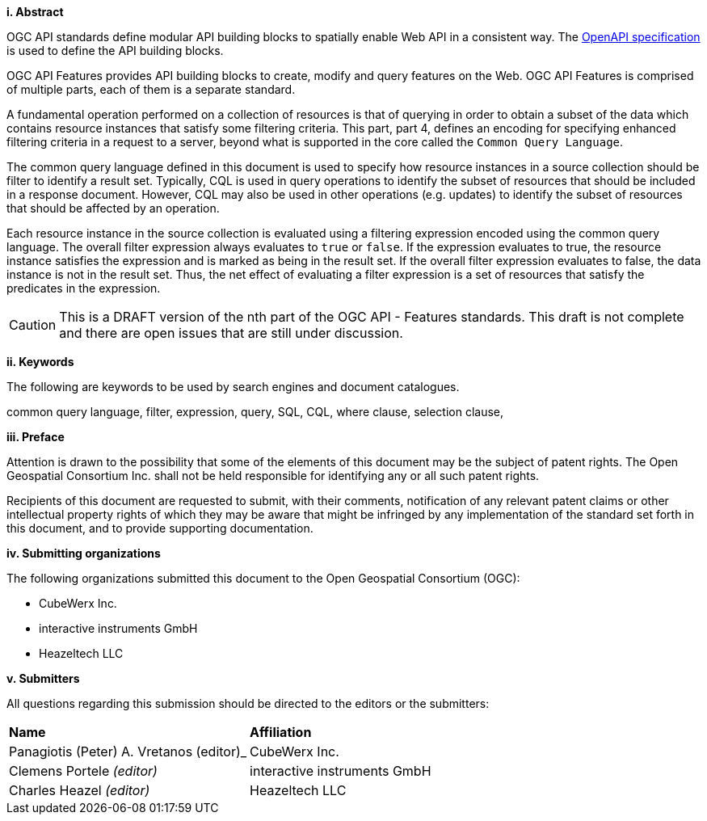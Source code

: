 [big]*i.     Abstract*

OGC API standards define modular API building blocks to spatially enable Web API
in a consistent way. The <<OpenAPI,OpenAPI specification>> is used to define the
API building blocks.

OGC API Features provides API building blocks to create, modify and query
features on the Web. OGC API Features is comprised of multiple parts, each
of them is a separate standard.

A fundamental operation performed on a collection of resources is that of
querying in order to obtain a subset of the data which contains resource
instances that satisfy some filtering criteria.  This part, part 4, defines
an encoding for specifying enhanced filtering criteria in a request to a server,
beyond what is supported in the core called the  `Common Query Language`.

The common query language defined in this document is used to specify how
resource instances in a source collection should be filter to identify a
result set.  Typically, CQL is used in query operations to identify the
subset of resources that should be included in a response document.
However, CQL may also be used in other operations (e.g. updates) to
identify the subset of resources that  should be affected by an operation.

Each resource instance in the source collection is evaluated using a filtering
expression encoded using the common query language.  The overall filter
expression always evaluates to `true` or `false`.  If the expression evaluates
to true, the resource instance satisfies the expression and is marked as being
in the result set. If the overall filter expression evaluates to false, the data
instance is not in the result set.  Thus, the net effect of evaluating a filter
expression is a set of resources that satisfy the predicates in the expression.

CAUTION: This is a DRAFT version of the nth part of the OGC API - Features standards. This draft is not complete and there are open issues that are still under discussion.

[big]*ii.    Keywords*

The following are keywords to be used by search engines and document catalogues.

common query language, filter, expression, query, SQL, CQL, where clause,
selection clause, 

[big]*iii.   Preface*

Attention is drawn to the possibility that some of the elements of this document may be the subject of patent rights. The Open Geospatial Consortium Inc. shall not be held responsible for identifying any or all such patent rights.

Recipients of this document are requested to submit, with their comments, notification of any relevant patent claims or other intellectual property rights of which they may be aware that might be infringed by any implementation of the standard set forth in this document, and to provide supporting documentation.

[big]*iv.    Submitting organizations*

The following organizations submitted this document to the Open Geospatial Consortium (OGC):

* CubeWerx Inc.
* interactive instruments GmbH
* Heazeltech LLC

[big]*v.     Submitters*

All questions regarding this submission should be directed to the editors or the submitters:

|===
|*Name* |*Affiliation*
|Panagiotis (Peter) A. Vretanos (editor)_ |CubeWerx Inc.
|Clemens Portele _(editor)_ |interactive instruments GmbH
|Charles Heazel _(editor)_ |Heazeltech LLC
|===
